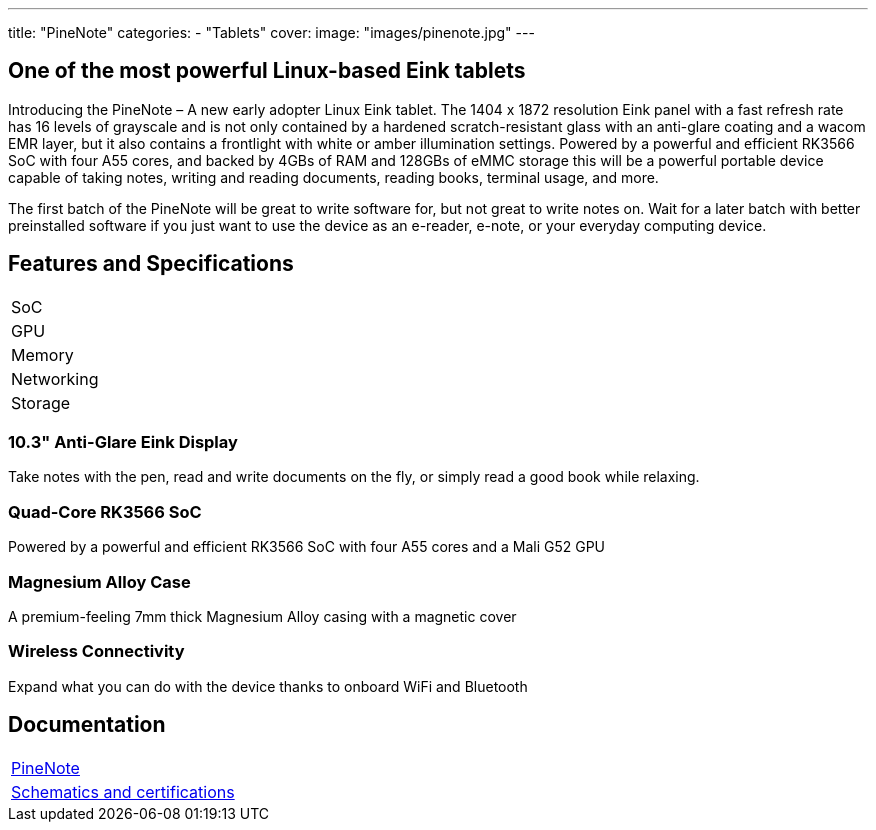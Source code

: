 ---
title: "PineNote"
categories: 
  - "Tablets"
cover: 
  image: "images/pinenote.jpg"
---

== One of the most powerful Linux-based Eink tablets

Introducing the PineNote – A new early adopter Linux Eink tablet. The 1404 x 1872 resolution Eink panel with a fast refresh rate has 16 levels of grayscale and is not only contained by a hardened scratch-resistant glass with an anti-glare coating and a wacom EMR layer, but it also contains a frontlight with white or amber illumination settings. Powered by a powerful and efficient RK3566 SoC with four A55 cores, and backed by 4GBs of RAM and 128GBs of eMMC storage this will be a powerful portable device capable of taking notes, writing and reading documents, reading books, terminal usage, and more.

The first batch of the PineNote will be great to write software for, but not great to write notes on. Wait for a later batch with better preinstalled software if you just want to use the device as an e-reader, e-note, or your everyday computing device.

== Features and Specifications

[cols="1,1"]
|===
| SoC
| 

| GPU
| 

| Memory
| 

| Networking
| 

| Storage
| 

| Connections

    4 x ARM Cortex A55 cores @ 1.8 GHz
    ARM Mali G52 MP2 GPU
    4GB LPDDR4 RAM
    128GB eMMC storage
    10.3″ 1404×1872 (227 DPI) 16 grayscale multi-touch Eink panel
    36 levels of cold and warm frontlighting
    Scratch and glare resistant hardened glass
    Optional Wacom EMR pen
    Built-in 802.11ac WiFi and Bluetooth 5
    4,000mAh battery
    4 x DMIC microphones
    G-Sensor for rotation sensing
    1.3W stereo speaker
    USB-C charging port (2.0)
    Optional magnetic cover (hall sensor)


|===

=== 10.3" Anti-Glare Eink Display

Take notes with the pen, read and write documents on the fly, or simply read a good book while relaxing.

=== Quad-Core RK3566 SoC

Powered by a powerful and efficient RK3566 SoC with four A55 cores and a Mali G52 GPU

=== Magnesium Alloy Case

A premium-feeling 7mm thick Magnesium Alloy casing with a magnetic cover

=== Wireless Connectivity

Expand what you can do with the device thanks to onboard WiFi and Bluetooth


== Documentation

[cols="1"]
|===

| link:/documentation/PineNote/[PineNote]

| link:/documentation/PineNote/Further_information/Schematics_and_certifications/[Schematics and certifications]
|===
